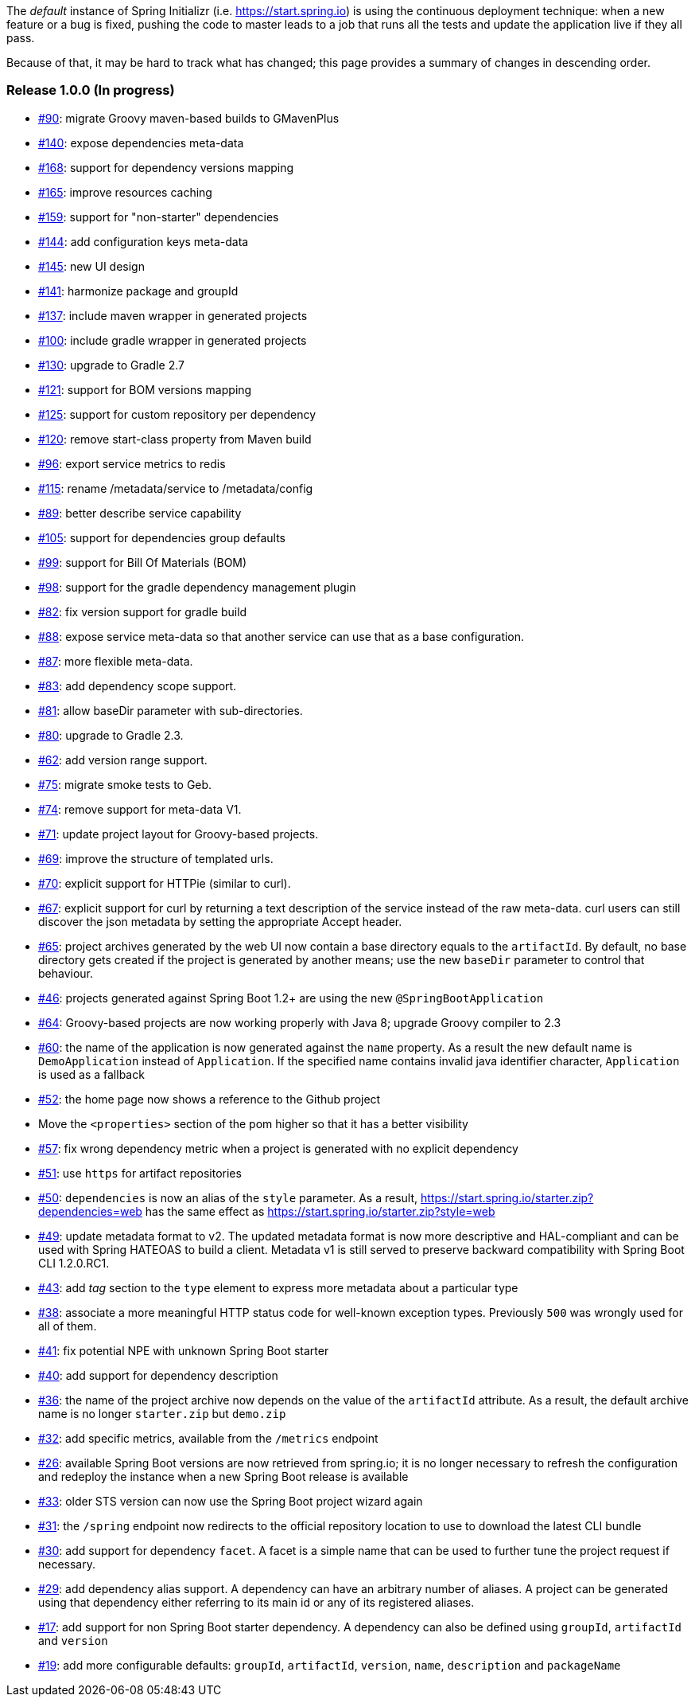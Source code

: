 The _default_ instance of Spring Initializr (i.e. link:https://start.spring.io[]) is using the continuous deployment
technique: when a new feature or a bug is fixed, pushing the code to master leads to a job that runs all the
tests and update the application live if they all pass.

Because of that, it may be hard to track what has changed; this page provides a summary of changes in descending
order.

=== Release 1.0.0 (In progress)

* https://github.com/spring-io/initializr/issues/90[#90]: migrate Groovy maven-based builds to GMavenPlus
* https://github.com/spring-io/initializr/issues/140[#140]: expose dependencies meta-data
* https://github.com/spring-io/initializr/issues/168[#168]: support for dependency versions mapping
* https://github.com/spring-io/initializr/issues/165[#165]: improve resources caching
* https://github.com/spring-io/initializr/issues/159[#159]: support for "non-starter" dependencies
* https://github.com/spring-io/initializr/issues/144[#144]: add configuration keys meta-data
* https://github.com/spring-io/initializr/issues/145[#145]: new UI design
* https://github.com/spring-io/initializr/issues/141[#141]: harmonize package and groupId
* https://github.com/spring-io/initializr/issues/137[#137]: include maven wrapper in generated projects
* https://github.com/spring-io/initializr/issues/100[#100]: include gradle wrapper in generated projects
* https://github.com/spring-io/initializr/issues/130[#130]: upgrade to Gradle 2.7
* https://github.com/spring-io/initializr/issues/125[#121]: support for BOM versions mapping
* https://github.com/spring-io/initializr/issues/125[#125]: support for custom repository per dependency
* https://github.com/spring-io/initializr/issues/120[#120]: remove start-class property from Maven build
* https://github.com/spring-io/initializr/issues/96[#96]: export service metrics to redis
* https://github.com/spring-io/initializr/issues/115[#115]: rename /metadata/service to /metadata/config
* https://github.com/spring-io/initializr/issues/89[#89]: better describe service capability
* https://github.com/spring-io/initializr/issues/105[#105]: support for dependencies group defaults
* https://github.com/spring-io/initializr/issues/82[#99]: support for Bill Of Materials (BOM)
* https://github.com/spring-io/initializr/issues/98[#98]: support for the gradle dependency management plugin
* https://github.com/spring-io/initializr/issues/82[#82]: fix version support for gradle build
* https://github.com/spring-io/initializr/issues/88[#88]: expose service meta-data so that another
service can use that as a base configuration.
* https://github.com/spring-io/initializr/issues/87[#87]: more flexible meta-data.
* https://github.com/spring-io/initializr/issues/83[#83]: add dependency scope support.
* https://github.com/spring-io/initializr/issues/81[#81]: allow baseDir parameter with sub-directories.
* https://github.com/spring-io/initializr/issues/80[#80]: upgrade to Gradle 2.3.
* https://github.com/spring-io/initializr/issues/62[#62]: add version range support.
* https://github.com/spring-io/initializr/issues/75[#75]: migrate smoke tests to Geb.
* https://github.com/spring-io/initializr/issues/74[#74]: remove support for meta-data V1.
* https://github.com/spring-io/initializr/issues/71[#71]: update project layout for Groovy-based projects.
* https://github.com/spring-io/initializr/issues/69[#69]: improve the structure of templated urls.
* https://github.com/spring-io/initializr/issues/70[#70]: explicit support for HTTPie (similar to curl).
* https://github.com/spring-io/initializr/issues/67[#67]: explicit support for curl by returning a text
description of the service instead of the raw meta-data. curl users can still discover the json metadata
by setting the appropriate Accept header.
* https://github.com/spring-io/initializr/issues/65[#65]: project archives generated by the web UI now contain
a base directory equals to the `artifactId`. By default, no base directory gets created if the project is
generated by another means; use the new `baseDir` parameter to control that behaviour.
* https://github.com/spring-io/initializr/issues/46[#46]: projects generated against Spring Boot 1.2+ are
using the new `@SpringBootApplication`
* https://github.com/spring-io/initializr/issues/64[#64]: Groovy-based projects are now working properly with
Java 8; upgrade Groovy compiler to 2.3
* https://github.com/spring-io/initializr/issues/60[#60]: the name of the application is now generated against
the `name` property. As a result the new default name is `DemoApplication` instead of `Application`. If the
specified name contains invalid java identifier character, `Application` is used as a fallback
* https://github.com/spring-io/initializr/issues/52[#52]: the home page now shows a reference to the Github project
* Move the `<properties>` section of the pom higher so that it has a better visibility
* https://github.com/spring-io/initializr/issues/57[#57]: fix wrong dependency metric when a project is generated
with no explicit dependency
* https://github.com/spring-io/initializr/issues/51[#51]: use `https` for artifact repositories
* https://github.com/spring-io/initializr/issues/50[#50]: `dependencies` is now an alias of the `style` parameter.
As a result, https://start.spring.io/starter.zip?dependencies=web has the same effect as
https://start.spring.io/starter.zip?style=web
* https://github.com/spring-io/initializr/issues/49[#49]: update metadata format to v2. The updated metadata format
is now more descriptive and HAL-compliant and can be used with Spring HATEOAS to build a client. Metadata v1 is still
served to preserve backward compatibility with Spring Boot CLI 1.2.0.RC1.
* https://github.com/spring-io/initializr/issues/43[#43]: add _tag_ section to the `type` element to express more
metadata about a particular type
* https://github.com/spring-io/initializr/issues/38[#38]: associate a more meaningful HTTP status code for well-known
exception types. Previously `500` was wrongly used for all of them.
* https://github.com/spring-io/initializr/issues/41[#41]: fix potential NPE with unknown Spring Boot starter
* https://github.com/spring-io/initializr/issues/40[#40]: add support for dependency description
* https://github.com/spring-io/initializr/issues/36[#36]: the name of the project archive now depends on the value
of the `artifactId` attribute. As a result, the default archive name is no longer `starter.zip` but `demo.zip`
* https://github.com/spring-io/initializr/issues/32[#32]: add specific metrics, available from the `/metrics` endpoint
* https://github.com/spring-io/initializr/issues/26[#26]: available Spring Boot versions are now retrieved from
spring.io; it is no longer necessary to refresh the configuration and redeploy the instance when a new Spring Boot
release is available
* https://github.com/spring-io/initializr/issues/33[#33]: older STS version can now use the Spring Boot project
wizard again
* https://github.com/spring-io/initializr/issues/31[#31]: the `/spring` endpoint now redirects to the official
repository location to use to download the latest CLI bundle
* https://github.com/spring-io/initializr/issues/30[#30]: add support for dependency `facet`. A facet is a simple
name that can be used to further tune the project request if necessary.
* https://github.com/spring-io/initializr/issues/29[#29]: add dependency alias support. A dependency can have an
arbitrary number of aliases. A project can be generated using that dependency either referring to its main id or
any of its registered aliases.
* https://github.com/spring-io/initializr/issues/17[#17]: add support for non Spring Boot starter dependency. A
dependency can also be defined using `groupId`, `artifactId` and `version`
* https://github.com/spring-io/initializr/issues/19[#19]: add more configurable defaults: `groupId`, `artifactId`,
`version`, `name`, `description` and `packageName`